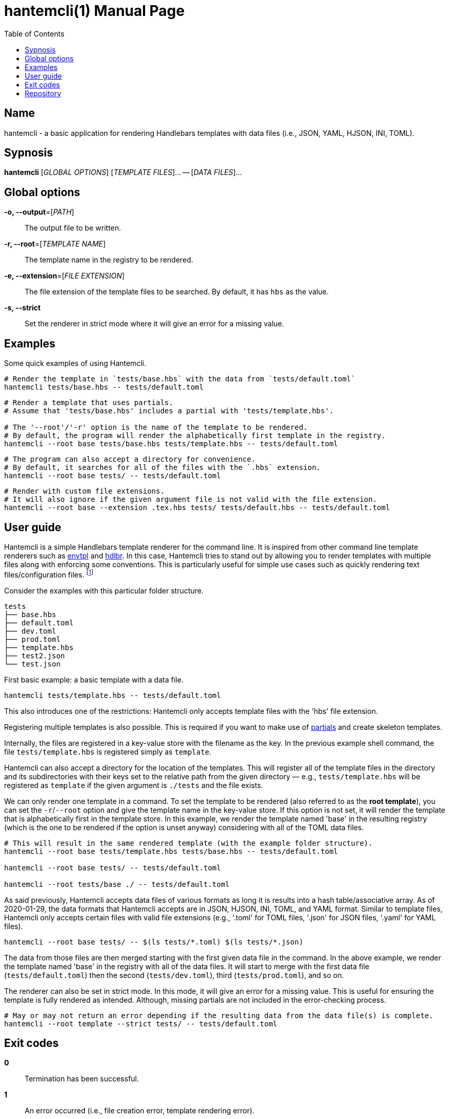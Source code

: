 = hantemcli(1)
Gabriel Arazas
2020-01-17
:toc:
:doctype: manpage
:program: Hantemcli
:manmanual: {program} Manual
:mansource: {program} v0.2.0

:binary-name: hantemcli
:template-file-ext: hbs




== Name 

{binary-name} - a basic application for rendering Handlebars templates with data files (i.e., JSON, YAML, HJSON, INI, TOML). 




== Sypnosis 

*{binary-name}* [_GLOBAL OPTIONS_] [_TEMPLATE FILES_]... -- [_DATA FILES_]...




== Global options 

*-o, --output*=[_PATH_]:: 
The output file to be written. 

*-r, --root*=[_TEMPLATE NAME_]:: 
The template name in the registry to be rendered. 

*-e, --extension*=[_FILE EXTENSION_]:: 
The file extension of the template files to be searched. 
By default, it has `hbs` as the value. 

*-s, --strict*:: 
Set the renderer in strict mode where it will give an error for a missing value. 




== Examples 

Some quick examples of using {program}. 

[source, shell]
----
# Render the template in `tests/base.hbs` with the data from `tests/default.toml`
hantemcli tests/base.hbs -- tests/default.toml
----

[source, shell]
----
# Render a template that uses partials. 
# Assume that 'tests/base.hbs' includes a partial with 'tests/template.hbs'. 

# The '--root'/'-r' option is the name of the template to be rendered. 
# By default, the program will render the alphabetically first template in the registry. 
hantemcli --root base tests/base.hbs tests/template.hbs -- tests/default.toml
----

[source, shell]
----
# The program can also accept a directory for convenience. 
# By default, it searches for all of the files with the `.hbs` extension. 
hantemcli --root base tests/ -- tests/default.toml
----

[source, shell]
----
# Render with custom file extensions. 
# It will also ignore if the given argument file is not valid with the file extension. 
hantemcli --root base --extension .tex.hbs tests/ tests/default.hbs -- tests/default.toml
----




== User guide 

{program} is a simple Handlebars template renderer for the command line. 
It is inspired from other command line template renderers such as https://github.com/subfuzion/envtpl/[envtpl] and https://github.com/quitoque/hdlbr[hdlbr]. 
In this case, {program} tries to stand out by allowing you to render templates with multiple files along with enforcing some conventions. 
This is particularly useful for simple use cases such as quickly rendering text files/configuration files. 
footnote:[In my case, I use to render LaTeX files with certain data files.]

Consider the examples with this particular folder structure. 

[source]
----
tests
├── base.hbs
├── default.toml
├── dev.toml
├── prod.toml
├── template.hbs
├── test2.json
└── test.json
----

First basic example: a basic template with a data file. 

[source, shell]
----
hantemcli tests/template.hbs -- tests/default.toml
----

This also introduces one of the restrictions: {program} only accepts template files with the '{template-file-ext}' file extension. 

Registering multiple templates is also possible. 
This is required if you want to make use of https://handlebarsjs.com/guide/#partials[partials] and create skeleton templates. 

Internally, the files are registered in a key-value store with the filename as the key. 
In the previous example shell command, the file `tests/template.hbs` is registered simply as `template`. 

{program} can also accept a directory for the location of the templates. 
This will register all of the template files in the directory and its subdirectories with their keys set to the relative path from the given directory — e.g., `tests/template.hbs` will be registered as `template` if the given argument is `./tests` and the file exists. 

We can only render one template in a command. 
To set the template to be rendered (also referred to as the *root template*), you can set the `-r`/`--root` option and give the template name in the key-value store. 
If this option is not set, it will render the template that is alphabetically first in the template store. 
In this example, we render the template named 'base' in the resulting registry (which is the one to be rendered if the option is unset anyway) considering with all of the TOML data files. 

[source, shell]
----
# This will result in the same rendered template (with the example folder structure).
hantemcli --root base tests/template.hbs tests/base.hbs -- tests/default.toml

hantemcli --root base tests/ -- tests/default.toml

hantemcli --root tests/base ./ -- tests/default.toml
----

As said previously, {program} accepts data files of various formats as long it is results into a hash table/associative array. 
As of 2020-01-29, the data formats that {program} accepts are in JSON, HJSON, INI, TOML, and YAML format. 
Similar to template files, {program} only accepts certain files with valid file extensions (e.g., '.toml' for TOML files, '.json' for JSON files, '.yaml' for YAML files). 

[source, shell]
----
hantemcli --root base tests/ -- $(ls tests/*.toml) $(ls tests/*.json)
----

The data from those files are then merged starting with the first given data file in the command. 
In the above example, we render the template named 'base' in the registry with all of the data files. 
It will start to merge with the first data file (`tests/default.toml`) then the second (`tests/dev.toml`), third (`tests/prod.toml`), and so on. 

The renderer can also be set in strict mode. 
In this mode, it will give an error for a missing value. 
This is useful for ensuring the template is fully rendered as intended. 
Although, missing partials are not included in the error-checking process. 

[source, shell]
----
# May or may not return an error depending if the resulting data from the data file(s) is complete. 
hantemcli --root template --strict tests/ -- tests/default.toml
----




== Exit codes 

**0**:: 
Termination has been successful. 

**1**:: 
An error occurred (i.e., file creation error, template rendering error). 




== Repository 

Git repo: https://github.com/foo-dogsquared/hantemcli

Issues: https://github.com/foo-dogsquared/hantemcli/issues

